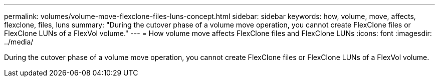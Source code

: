 ---
permalink: volumes/volume-move-flexclone-files-luns-concept.html
sidebar: sidebar
keywords: how, volume, move, affects, flexclone, files, luns
summary: "During the cutover phase of a volume move operation, you cannot create FlexClone files or FlexClone LUNs of a FlexVol volume."
---
= How volume move affects FlexClone files and FlexClone LUNs
:icons: font
:imagesdir: ../media/

[.lead]
During the cutover phase of a volume move operation, you cannot create FlexClone files or FlexClone LUNs of a FlexVol volume.
